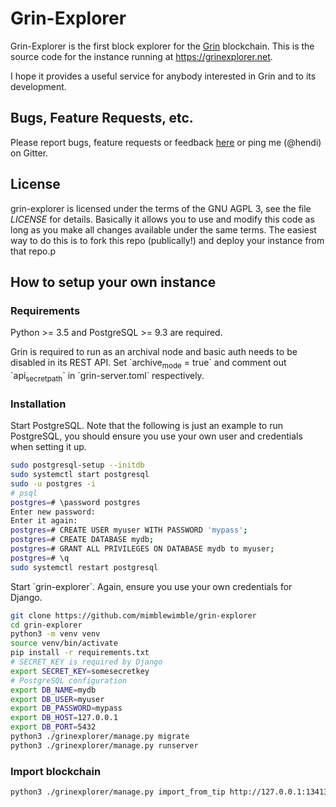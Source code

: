 * Grin-Explorer

Grin-Explorer is the first block explorer for the [[https://grin.mw][Grin]]
blockchain. This is the source code for the instance running at 
[[https://grinexplorer.net]].

I hope it provides a useful service for anybody interested in Grin and to its
development.

** Bugs, Feature Requests, etc.

Please report bugs, feature requests or feedback
[[https://github.com/mimblewimble/grin-explorer/issues/new][here]] or ping
me (@hendi) on Gitter.

** License

grin-explorer is licensed under the terms of the GNU AGPL 3, see the file 
[[LICENSE]] for details. Basically it allows you to use and modify this code as 
long as you make all changes available under the same terms. The easiest way to 
do this is to fork this repo (publically!) and deploy your instance from
that repo.p

** How to setup your own instance

*** Requirements

Python >= 3.5 and PostgreSQL >= 9.3 are required.

Grin is required to run as an archival node and basic auth needs to be disabled
in its REST API. Set `archive_mode = true` and comment out `api_secret_path` in
`grin-server.toml` respectively.

*** Installation

Start PostgreSQL. Note that the following is just an example to run PostgreSQL,
you should ensure you use your own user and credentials when setting it up.

#+begin_src sh
sudo postgresql-setup --initdb
sudo systemctl start postgresql
sudo -u postgres -i
# psql
postgres=# \password postgres
Enter new password:
Enter it again:
postgres=# CREATE USER myuser WITH PASSWORD 'mypass';
postgres=# CREATE DATABASE mydb;
postgres=# GRANT ALL PRIVILEGES ON DATABASE mydb to myuser;
postgres=# \q
sudo systemctl restart postgresql
#+end_src

Start `grin-explorer`. Again, ensure you use your own credentials for Django.

#+begin_src sh
git clone https://github.com/mimblewimble/grin-explorer
cd grin-explorer
python3 -m venv venv
source venv/bin/activate
pip install -r requirements.txt
# SECRET_KEY is required by Django
export SECRET_KEY=somesecretkey
# PostgreSQL configuration
export DB_NAME=mydb
export DB_USER=myuser
export DB_PASSWORD=mypass
export DB_HOST=127.0.0.1
export DB_PORT=5432
python3 ./grinexplorer/manage.py migrate
python3 ./grinexplorer/manage.py runserver
#+end_src

*** Import blockchain

#+begin_src sh
python3 ./grinexplorer/manage.py import_from_tip http://127.0.0.1:13413
#+end_src

